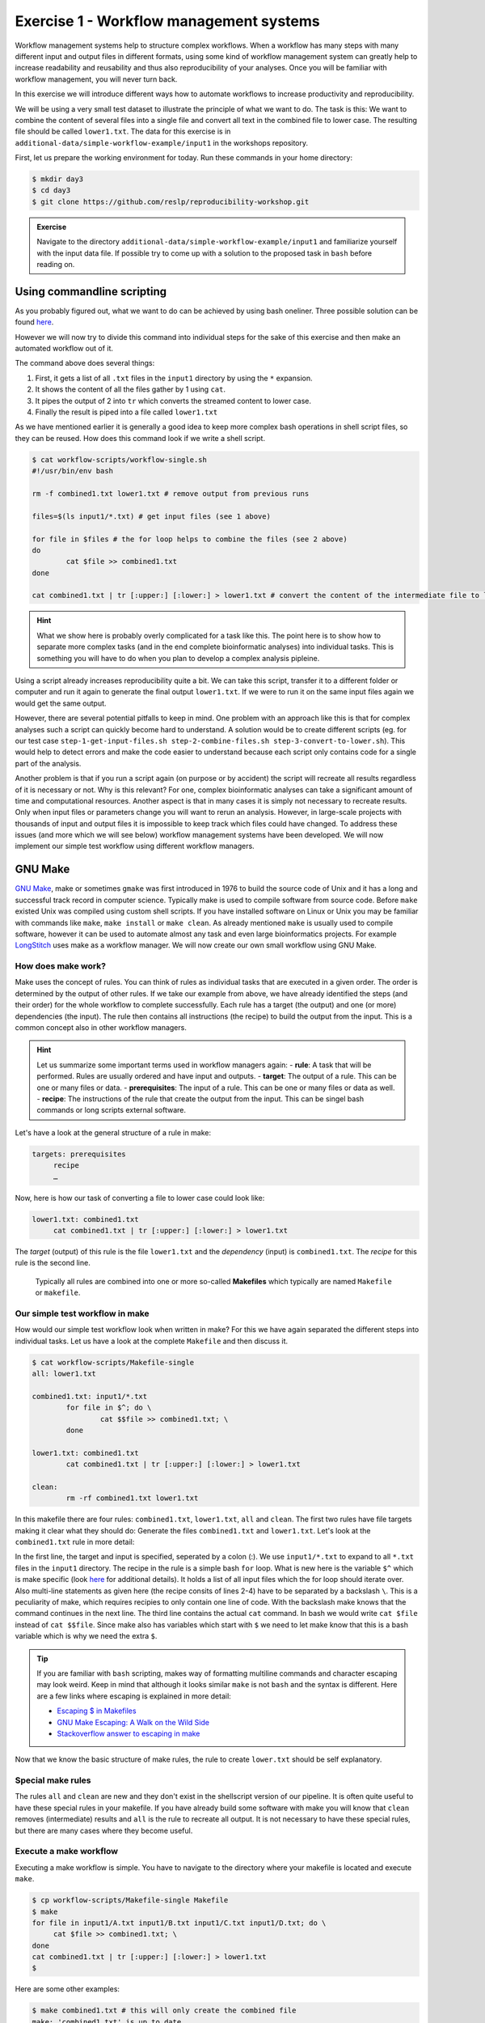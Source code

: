 Exercise 1 - Workflow management systems
========================================

Workflow management systems help to structure complex workflows. When a workflow has many steps with many different input and output files in different formats, using some kind of workflow management system can greatly help to increase readability and reusability and thus also reproducibility of your analyses. Once you will be familiar with workflow management, you will never turn back.

In this exercise we will introduce different ways how to automate workflows to increase productivity and reproducibility.

We will be using a very small test dataset to illustrate the principle of what we want to do. The task is this: We want to combine the content of several files into a single file and convert all text in the combined file to lower case. The resulting file should be called ``lower1.txt``. The data for this exercise is in ``additional-data/simple-workflow-example/input1`` in the workshops repository.

First, let us prepare the working environment for today. Run these commands in your home directory:

.. code-block:: bash

   $ mkdir day3
   $ cd day3
   $ git clone https://github.com/reslp/reproducibility-workshop.git

.. admonition:: Exercise

   Navigate to the directory ``additional-data/simple-workflow-example/input1`` and familiarize yourself with the input data file. If possible try to come up with a solution to the proposed task in ``bash``  before reading on.


Using commandline scripting
----------------------------

As you probably figured out, what we want to do can be achieved by using bash oneliner. Three possible solution can be found `here <https://github.com/reslp/reproducibility-workshop/blob/main/additional-data/simple-workflow-example/bash_solutions.md>`_.

However we will now try to divide this command into individual steps for the sake of this exercise and then make an automated workflow out of it. 

The command above does several things:

1. First, it gets a list of all ``.txt`` files in the ``input1`` directory by using the ``*`` expansion.
2. It shows the content of all the files gather by 1 using ``cat``.
3. It pipes the output of 2 into ``tr`` which converts the streamed content to lower case.
4. Finally the result is piped into a file called ``lower1.txt``

As we have mentioned earlier it is generally a good idea to keep more complex bash operations in shell script files, so they can be reused. How does this command look if we write a shell script.

.. code-block:: bash

   $ cat workflow-scripts/workflow-single.sh
   #!/usr/bin/env bash

   rm -f combined1.txt lower1.txt # remove output from previous runs

   files=$(ls input1/*.txt) # get input files (see 1 above)

   for file in $files # the for loop helps to combine the files (see 2 above)
   do
           cat $file >> combined1.txt
   done
   
   cat combined1.txt | tr [:upper:] [:lower:] > lower1.txt # convert the content of the intermediate file to lower case and pipe to lower.txt (see 3 and 4 above)
   
.. hint::

   What we show here is probably overly complicated for a task like this. The point here is to show how to separate more complex tasks (and in the end complete bioinformatic analyses) into individual tasks. This is something you will have to do when you plan to develop a complex analysis pipleine.

Using a script already increases reproducibility quite a bit. We can take this script, transfer it to a different folder or computer and run it again to generate the final output ``lower1.txt``. If we were to run it on the same input files again we would get the same output.

However, there are several potential pitfalls to keep in mind. One problem with an approach like this is that for complex analyses such a script can quickly become hard to understand. A solution would be to create different scripts (eg. for our test case ``step-1-get-input-files.sh step-2-combine-files.sh step-3-convert-to-lower.sh``). This would help to detect errors and make the code easier to understand because each script only contains code for a single part of the analysis.

Another problem is that if you run a script again (on purpose or by accident) the script will recreate all results regardless of it is necessary or not. Why is this relevant? For one, complex bioinformatic analyses can take a significant amount of time and computational resources. Another aspect is that in many cases it is simply not necessary to recreate results. Only when input files or parameters change you will want to rerun an analysis. However, in large-scale projects with thousands of input and output files it is impossible to keep track which files could have changed. To address these issues (and more which we will see below) workflow management systems have been developed. We will now implement our simple test workflow using different workflow managers.

GNU Make
--------

`GNU Make <https://www.gnu.org/software/make/>`_, make or sometimes ``gmake`` was first introduced in 1976 to build the source code of Unix and it has a long and successful track record in computer science. Typically make is used to compile software from source code. Before ``make`` existed Unix was compiled using custom shell scripts. If you have installed software on Linux or Unix you may be familiar with commands like ``make``, ``make install`` or ``make clean``. As already mentioned ``make`` is usually used to compile software, however it can be used to automate almost any task and even large bioinformatics projects. For example `LongStitch <https://github.com/bcgsc/longstitch>`_ uses make as a workflow manager. We will now create our own small workflow using GNU Make.

How does make work?
~~~~~~~~~~~~~~~~~~~

Make uses the concept of rules. You can think of rules as individual tasks that are executed in a given order. The order is determined by the output of other rules. If we take our example from above, we have already identified the steps (and their order) for the whole workflow to complete successfully. Each rule has a target (the output) and one (or more) dependencies (the input). The rule then contains all instructions (the recipe) to build the output from the input. This is a common concept also in other workflow managers.


.. hint::

   Let us summarize some important terms used in workflow managers again:
   - **rule**: A task that will be performed. Rules are usually ordered and have input and outputs.
   - **target**: The output of a rule. This can be one or many files or data.
   - **prerequisites**: The input of a rule. This can be one or many files or data as well.
   - **recipe**: The instructions of the rule that create the output from the input. This can be singel bash commands or long scripts external software.

Let's have a look at the general structure of a rule in make:

.. code-block:: bash

   targets: prerequisites
        recipe
        …
 
Now, here is how our task of converting a file to lower case could look like:

.. code-block:: bash

   lower1.txt: combined1.txt
        cat combined1.txt | tr [:upper:] [:lower:] > lower1.txt

The *target* (output) of this rule is the file ``lower1.txt`` and the *dependency* (input) is ``combined1.txt``. The *recipe* for this rule is the second line.

 Typically all rules are combined into one or more so-called **Makefiles** which typically are named ``Makefile`` or ``makefile``.

Our simple test workflow in make
~~~~~~~~~~~~~~~~~~~~~~~~~~~~~~~~

How would our simple test workflow look when written in make? For this we have again separated the different steps into individual tasks. Let us have a look at the complete ``Makefile`` and then discuss it.

.. code-block:: bash
   
   $ cat workflow-scripts/Makefile-single
   all: lower1.txt

   combined1.txt: input1/*.txt 
           for file in $^; do \
                   cat $$file >> combined1.txt; \
           done
   
   lower1.txt: combined1.txt
           cat combined1.txt | tr [:upper:] [:lower:] > lower1.txt

   clean:
           rm -rf combined1.txt lower1.txt 

In this makefile there are four rules: ``combined1.txt``, ``lower1.txt``, ``all`` and ``clean``. The first two rules have file targets making it clear what they should do: Generate the files ``combined1.txt`` and ``lower1.txt``. Let's look at the ``combined1.txt`` rule in more detail:

.. code-block:: bash
   :linenos:

   combined1.txt: input1/*.txt 
        for file in $^; do \
                cat $$file >> combined1.txt; \
        done
   

In the first line, the target and input is specified, seperated by a colon (:). We use ``input1/*.txt`` to expand to all ``*.txt`` files in the ``input1`` directory. The recipe in the rule is a simple bash ``for`` loop. What is new here is the variable ``$^`` which is make specific (look `here <https://www.gnu.org/software/make/manual/html_node/Automatic-Variables.html>`_ for additional details). It holds a list of all input files which the for loop should iterate over. Also multi-line statements as given here (the recipe consits of lines 2-4) have to be separated by a backslash ``\``. This is a peculiarity of make, which requires recipies to only contain one line of code. With the backslash make knows that the command continues in the next line. The third line contains the actual ``cat`` command. In bash we would write ``cat $file`` instead of ``cat $$file``. Since make also has variables which start with ``$`` we need to let make know that this is a bash variable which is why we need the extra ``$``.

.. tip::

   If you are familiar with ``bash`` scripting, makes way of formatting multiline commands and character escaping may look weird. Keep in mind that although it looks similar ``make`` is not ``bash`` and the syntax is different. Here are a few links where escaping is explained in more detail:

   - `Escaping $ in Makefiles <https://til.hashrocket.com/posts/k3kjqxtppx-escape-dollar-sign-on-makefiles>`_
   - `GNU Make Escaping: A Walk on the Wild Side <https://www.cmcrossroads.com/article/gnu-make-escaping-walk-wild-side>`_
   - `Stackoverflow answer to escaping in make <https://stackoverflow.com/a/7860705>`_

Now that we know the basic structure of make rules, the rule to create ``lower.txt`` should be self explanatory.

Special make rules
~~~~~~~~~~~~~~~~~~

The rules ``all`` and ``clean`` are new and they don't exist in the shellscript version of our pipeline. It is often quite useful to have these special rules in your makefile. If you have already build some software with make you will know that ``clean`` removes (intermediate) results and ``all`` is the rule to recreate all output. It is not necessary to have these special rules, but there are many cases where they become useful.

Execute a make workflow
~~~~~~~~~~~~~~~~~~~~~~~

Executing a make workflow is simple. You have to navigate to the directory where your makefile is located and execute ``make``.

.. code-block:: bash

   $ cp workflow-scripts/Makefile-single Makefile
   $ make
   for file in input1/A.txt input1/B.txt input1/C.txt input1/D.txt; do \
   	cat $file >> combined1.txt; \
   done
   cat combined1.txt | tr [:upper:] [:lower:] > lower1.txt
   $

Here are some other examples:

.. code-block:: bash

   $ make combined1.txt # this will only create the combined file
   make: 'combined1.txt' is up to date.
   $ make clean # this will remove all files:
   rm -rf combined1.txt lower1.txt
   $ make all # equivalent to make (in this case)

.. tip::

   You can also pass Makefile to make which have a different name with the ``-f``flag. For example you can write: ``make -f mymakefile``.

This is it. Given that the makefile is correct and it finds all the files, this is all you have to do to execute the workflow and you should find the final output file ``lower.txt`` in the same directory.

Behind the scenes, ``make`` searches for a Makefile in the present directory and executes the first rule it finds in the file. Since the first rule is the *all* rule, which requires the ``lower.txt`` file, make will continue to search for a rule called ``lower.txt``. It sees that the lower.txt rule requires the ``combined.txt`` file which is created in the according rule. The order of rule executon thus is: combined.txt -> lower.txt -> all.

.. admonition:: Exercise

   Play around with this workflow. Run make again and see what happens. Try to break the workflow by changing the Makefile. Which error messages do you get? Can you change the workflow so that it only usestwo files instead of four? Can you add another rule (eg. to create another file in upper case)? `Here <https://github.com/reslp/reproducibility-workshop/blob/main/day-3/exercise-solutions/exercise-1-wm-solutions.md>`_ you can find solutions to this exercise.


Parallelization with make
~~~~~~~~~~~~~~~~~~~~~~~~~

Our workflow has one major flaw. Currently our workflow works only with a single input. How can we extend this to multiple inputs and run rules in parallel? This is something we typically want to do in large scale analyses to use computational resources optimally and reduce runtimes as much as possible. Consider the following Makefile which is extended for multiple inputs:

.. code-block:: bash
   :linenos:

   $ cat workflow-scripts/Makefile-multi
   all: lower1.txt lower2.txt
      
   combined%.txt: input%/*.txt
           for file in $^; do \
                   cat $$file >> $@; \
           done
   
   lower%.txt: combined%.txt
           cat $^ | tr [:upper:] [:lower:] > $@
   
   clean:
           rm -rf combined*.txt lower*.txt


As you can see we are now using a second input directory. The logic here is that we are using the same naming scheme for input directories so make can find them. In this case: ``input1`` and ``input2``. Make then uses a concept called *wildcards* to match the names of input and output files. In ``make`` we can specify a placeholder for whichever values a wildcard can have in file paths with ``%``. You can read the `wildcards chapter <https://www.gnu.org/software/make/manual/make.html#Wildcards>`_ in make's documentation for more details on wildcards and how to use them. There are different types of wildcards which serve different purposes (eg. ``*`` is also a wildcard). 

.. admonition:: Exercise

   Think about how many wildcards we have and which values they can take. Let's discuss this.

There are a few additional changes to the Makefile compared to the version written for only a single input. For example we needed to use the special variable ``$@`` in line 9 above which refers to the target (output) of the rule as well as the ``$^`` which we have already seen earlier. This is simply because we don't know the value of a wildcard before the rule gets executed. Make will automatically fill in the correct values as we execute the workflow. Additionally, the clean rule has to now delete additional files.

We can now execute the workflow in parallel:

.. code-block:: bash

   $ make clean
   $ cp workflow-scripts/Makefile-multi Makefile
   $ make all -j 2 #this will run two jobs in parallel


.. admonition:: Exercise

   Your task now is to apply this logic and extend your workflow to use parallelization. Make sure that you have at least three input directories and then run the workflow in parallel. As an extra, can you add another rule to combine all the lower case files into a single output file?

Many more possibilities
~~~~~~~~~~~~~~~~~~~~~~~

The example above only barely scratches the surface of what you can do with make. There are many extensions, for example also a variant called `biomake <https://github.com/evoldoers/biomake>`_ which is compatible with most of GNU make's features but extends GNU make by adding support for HPC cluster job submission systems and multiple wildcards per target. Make has a great documentation and a very long and successful track record in many large scale projects. For reproducibility make can be a very handy tool. It will make your workflows more transparent and much better structured with almost unlimited reusability. If this has spawned your interest in make here are some links with more information:

- `GNU Make documentation <https://www.gnu.org/software/make/manual/make.html>`_
- `Make tutorial <http://www.bioinformaticszen.com/post/makefiles/>`_
- `Learning Make <https://davetang.org/muse/2015/05/31/learning-about-makefiles/>`_ (with an example on how to incorporate R)

We will soon look at workflow management systems tailored more specifically for bioinformatics however everything we will show you can also be done with make (although sometimes with a bit more effort).

.. hint::

   The concepts of *rules* and *wildcards* which we introduced now with make are also very important in other workflow managers. It is important that you familiarize with them well.


Snakemake
---------

`Snakemake <https://snakemake.readthedocs.io/en/stable/>`_ is another commonly used workflow management system with lots of features. Many bioinformatics pipelines use snakemake such as our own `phylociraptor <https://github.com/reslp/phylociraptor>`_. Snakemake also heavily uses the concept of **rules** and **wildcards** and has many features allowing it to operate on HPC clusters, or other cloud computing infrastructures such as AWS, Google cloud and a lot more. Snakemake is developed rapidly and it can happen that snakemake pipelines written in older versions of snakemake have to be adjusted in newer versions. It is therefore important to be version specific when using it.


We have installed snakemake in a conda environment for you already. You can activate it like so:

.. code-block:: bash
   
   $ conda activate serpentesmake
   (serpentesmake) $ snakemake -v
   5.9.1

The corresponding yaml file of the environment is in the repository in ``additional-data/conda-environments/serpentesmake.yml``. Here is the content of this file:

.. code-block:: bash

   name: serpentesmake
   channels:
     - conda-forge
     - bioconda
     - defaults
   dependencies:
     - snakemake==5.9.1
   prefix: /home/ubuntu/conda/miniconda3/envs/serpentesmake

The test workflow in snakemake
~~~~~~~~~~~~~~~~~~~~~~~~~~~~~~

Snakemake is written in python and also its syntax is basically a python dialect. In snakemake you can also use pure python in many cases. This makes it easier to get started if you are already familier with python. Let us look at our example workflow. You will surely recognize the similarity with python.

.. code-block:: bash
   :linenos:

   (serpentesmake) $ cat workflow-scripts/Snakefile-single
   rule combine:
           input: "input1/A.txt", "input1/B.txt", "input1/C.txt"
           output: "combined1.txt"
           shell:
                   """
                   cat {input} >> {output}
                   """
   
   rule lower:
           input: rules.combine.output
           output: "lower1.txt"
           shell:
                   """
                   cat {input} | tr [:upper:] [:lower:] > {output}
                   """
   rule all:
           input: "lower1.txt"


In snakemake rules are specified by the keyword ``rule`` followed by the rule name. Snakemake follows the indentantion style of python. You are not allowed to mix different styles (spaces and tabs) to indent line. Rules in snakemake have different directives such as ``input:``, ``output:`` and ``shell:``.  ``input:`` and ``output:`` require one or more files which will be used by the rule as input and output. The ``shell`` directive is where the code we would like to execute is located. We can also access our input and output inside the ``shell`` part of the rule with curly brackets ``{}``. In snakemake rules can be connected by the output of other rules (similar to ``GNU make``) directly through the rules object: ``rules.combine.output``. In practice this is a nice feature because the connection between the rules will stay intact even if you change the name of the output file in the combine rule.

Similar to GNU make we can have an ``all`` rule. As you can see, the ``all`` rules does not have an output. It only requires the ``lower1.txt`` file as ``input``.

There are many additional directives in snakemake to modify how rules work. For example you can specify a conda yml file with ``conda:``. Snakemake will then create and activate a conda environment for you and run the code in the shell part inside this environment. Similarly with ``container:`` you can specify a singularity container which is then used as runtime environment for you code. With ``params:`` you can specify additional parameters eg. values read from a YAML file. 

Executing snakemake workflows
~~~~~~~~~~~~~~~~~~~~~~~~~~~~~

Similar to GNU make, snakemake expects a file with all the rules to be present where you run your workflow. This file is called ``Snakefile``. If the ``Snakefile`` exists, you can run the workflow like so:

.. code-block:: bash

   (serpentesmake) $ rm *.txt # make sure all output files from previous runs are removed first
   (serpentesmake) $ cp workflow-scripts/Snakefile-single Snakefile #copy Snakefile
   (serpentesmake) $ snakemake --cores 1 all
   Building DAG of jobs...
   Using shell: /bin/bash
   Provided cores: 1 (use --cores to define parallelism)
   Rules claiming more threads will be scaled down.
   Job counts:
   	count	jobs
   	1	all
   	1	combine
   	1	lower
   	3
   
   [Wed Jul 13 09:43:15 2022]
   rule combine:
       input: input1/A.txt, input1/B.txt, input1/C.txt
       output: combined1.txt
       jobid: 2
   
   [Wed Jul 13 09:43:15 2022]
   Finished job 2.
   1 of 3 steps (33%) done
   
   [Wed Jul 13 09:43:15 2022]
   rule lower:
       input: combined1.txt
       output: lower1.txt
       jobid: 1
   
   [Wed Jul 13 09:43:15 2022]
   Finished job 1.
   2 of 3 steps (67%) done
   
   [Wed Jul 13 09:43:15 2022]
   localrule all:
       input: lower1.txt
       jobid: 0
   
   [Wed Jul 13 09:43:15 2022]
   Finished job 0.
   3 of 3 steps (100%) done
   Complete log: /home/user22/day3/reproducibility-workshop/additional-data/simple-workflow-example/.snakemake/log/2022-07-13T094315.367603.snakemake.log
   $


Snakemake has many additional parameters which you can use to change its behavior. It can become overwhelming quickly If you look at ``snakemake --help`` and specific snakemake commands can quickly become very long! Here are some additional parameters we think are important to get started with snakemake: 

- ``-p`` prints also the code inside the shell directives on screen.
- ``-n, --dry-run`` performs a *dry run*. This lists all the rules to be executed without actually running them
- ``--until myrule`` run workflow until rule myrule.
- ``-c, --cores`` maximum number of cores to be used in parallel.
- ``-f, --force`` force a rerun of the selected target rule.
- ``-F, --forceall`` force rerun of workflow.
- ``--use-conda, --use-singularity, --use-envmodules`` if you want to use containers, conda or environment modules.

The snakemake rulegraph
~~~~~~~~~~~~~~~~~~~~~~~

A rulegraph shows the relationships between different rules and how they are connected. This rulegraph for our test workflow is quite simple and linear. Rulegraphs of complext pipelines can look very different as rules can themselfes depend and be the dependency of multiple other rules.

.. image:: rulegraph.png

From this graph we assume that our workflow works as we indended. In more complex situations, rulegraphs can be a nice way to find dependency problems and  it is a great way to show what the workflow does. 

.. admonition:: Exercise

   Create a snakefile and run the workflow. Figure out how to create a rule-graph of the workflow. A solution can be found `here <https://github.com/reslp/reproducibility-workshop/blob/main/day-3/exercise-solutions/exercise-1-wm-solutions.md>`_.


Generalizing the workflow
~~~~~~~~~~~~~~~~~~~~~~~

Similar to Nextflow and make we can make this workflow more general and extend it to allow multiple input. We will be using the concept of wildcards again, which we introduced in the section on ``GNU make``. We have learned that wildcards are placeholders and can take any value. Similar to make snakemake operates on files, so typically wildcards take a part of a file or directory name or path as values. The wildcard system of snakemake is much more flexible than that of ``GNU make``. However as mentioned flavors of ``make`` exist with a more comprehensive wildcard system.

First, let us see how our workflow looks when we extend it to use wildcards. The input directories are again called ``input1`` and ``input2``.

.. code-block:: bash
   :linenos:

   (serpentesmake) $ cat workflow-scripts/Snakefile-multi
   mynumbers = [1, 2]
   
   rule combine:
           input: "input{number}/"
           output: "combined{number}.txt"
           shell:
                   """
                   cat {input}/*.txt >> {output}
                   """
   
   rule lower:
           input: rules.combine.output
           output: "lower{number}.txt"
           shell:
                   """
                   cat {input} | tr [:upper:] [:lower:] > {output}
                   """
   rule all:
           input: expand("lower{number}.txt", number=mynumbers)

What has changed? The first line now contains a python list with all the values our wildcard can have. In this case ``1`` and ``2``. The inputs and output of the rules has changed as well: We need to somehow let snakemake now where the values of the wildcard need to be filled in. In this case the wildcard value is a part of the input directory name or the name of the output files. The name of the wildcard is ``{number}``. This uses the same *placeholder* syntax with ``{}`` as we have seen earlier.

.. hint::

   Wildcards can take any name. Instead of *number* we could for example also call it *x* or *myawesomewildcard*. However the name needs to be the same in all rules (except for the all rule which uses ``expand``; see below) so that snakemake is able to propagate the value of the wildcard from rule to rule. It is generally a good idea to have informative wildcard names as this will make it easier to debug problems.

Now, how does snakemake know which files it should generate and which rules it needs to run? This information comes from the ``all`` rule. The input has changed to ``input: expand("lower{number}.txt", number=mynumbers)``. ``expand`` will create a list of files in which it substitutes the wildcard ``{number}`` with all the values from the list given in the first line of the file called ``mynumbers``. This is equivalent as if we would specify the input as ``input: "lower1.txt", "lower2.txt"``.

Let's make a dry run of the workflow: 

.. code-block:: bash
   
   (serpentesmake) $ rm -rf *.txt # remove output from previous runs
   (serpentesmake) $ cp workflow-scripts/Snakefile-multi Snakefile
   (serpentesmake) $ snakemake all -n
   Building DAG of jobs...
   Job counts:
   	count	jobs
   	1	all
   	2	combine
   	2	lower
   	5
   
   [Wed Jul 13 09:46:58 2022]
   rule combine:
       input: input1/
       output: combined1.txt
       jobid: 3
       wildcards: number=1
   
   
   [Wed Jul 13 09:46:58 2022]
   rule combine:
       input: input2/
       output: combined2.txt
       jobid: 4
       wildcards: number=2
   
   
   [Wed Jul 13 09:46:58 2022]
   rule lower:
       input: combined2.txt
       output: lower2.txt
       jobid: 2
       wildcards: number=2
   
   
   [Wed Jul 13 09:46:58 2022]
   rule lower:
       input: combined1.txt
       output: lower1.txt
       jobid: 1
       wildcards: number=1
   
   
   [Wed Jul 13 09:46:58 2022]
   localrule all:
       input: lower1.txt, lower2.txt
       jobid: 0
   
   Job counts:
   	count	jobs
   	1	all
   	2	combine
   	2	lower
   	5
   This was a dry-run (flag -n). The order of jobs does not reflect the order of execution.


As you can see each rule will now be executed twice execpt the all rule.

 
.. admonition:: Exercise

   Add additional values for the wildcard and make another dry run of the workflow. What happens?


Parallelization with snakemake
~~~~~~~~~~~~~~~~~~~~~~~~~~~~~~

Snakemake is great at performing different tasks in parallel. Parallelization can be specified independently for each rule with the ``threads`` directive. For example this would tell snakemake to run the ``lower`` rule using two threads:

.. code-block:: bash
   :emphasize-lines: 4

   rule lower:
           input: rules.combine.output
           output: "lower{number}.txt"
           threads: 2
           shell:
                   """
                   cat {input} | tr [:upper:] [:lower:] > {output}
                   """

This does not automatically mean that the rule runs faster. It just means that snakemake tries to allocate two threads when it executes the rule. Additionally the number of threads needs to be specified by snakemake's ``-c`` flag. By default each rule uses only one thread. If you call ``snakemake -c 1`` the execution of rules will be strictly serial (similar to calling ``make`` without additional flags). This global setting also overrides settings of individual rules. If you would like to use parallelization with snakemake you have to specify at least two threads: ``snakemake -c 2``. In our example, the ``lower`` rule uses two threads and the rest of the rules use only a single thread, which means that snakemake would run the two ``combine`` rules simulaneously (because the use only a single thread) and run each ``lower`` rule one after the other (because each of them uses two threads). Snakemake is smart to fill up the available threads as much as possible. Using threads and parallelization because especially important with complex workflows.

 
Nextflow
--------

Another, slightly different Workflow manager is `Nextflow <https://nextflow.io/>`_. It follows a slightly different paradigm than make and Snakemake and it uses a different terminology. Rules are called *processes* and different processes communicate through so-called *channels*. A *channel* is similar to a pipe in the Linux shell, but there is a bit more to it. If you are interested, you can look `here <https://www.nextflow.io/docs/latest/channel.html>`_ to learn more. One big difference to make and snakemake is that in Nextflow input and output of different *processes* do not necessarily have to be files. Rather, values can be passed between processes without writing intermediate results to files. This can be very nice to reduce the number of files but it can also make it more complicated if you are not familiar with piping. To make this nextflow example easier to compare with the same implementation in make and snakemake, we will create outputfiles for all intermediate steps. Nextflow is based on Java mainly using the `Apache Groovy <https://en.wikipedia.org/wiki/Apache_Groovy>`_ super-set. We are no experts with Nextflow, however we wanted to show you how it looks in case it is a system that you would like to pursue further. Here is how our workflow looks like:


.. code-block:: bash
   :linenos:

   $ cat workflow-scripts/workflow.nf
   params.indir = "$baseDir/input1/"
   
   process combine {
       input: path indir
       output: file "combined1.txt"
       shell:
           """
               for file in \$(ls $indir/*.txt); do
                   cat \$file >> combined1.txt
               done
           """
   }
   
   process lower {
       input: file "combined1.txt"
       output: file "lower1.txt"
       shell:
          """
             cat combined1.txt | tr [:upper:] [:lower:] > lower1.txt
          """
   }
   
   workflow {
       combine(params.indir) | lower | view
   }
 
As you can see the syntax is a bit different to what we have seen so far. Let's disect it a bit. Individual processes are declared with the keyword ``process`` followed by a name. The whole code for each process is wrapped in curly brackets ``{}``. Each process requires one or more input and can produce one or more outputs. Also mandatory is a part that contains the code which should be executed (in this case it is called ``shell:``). Inputs and outputs get their values by connecting to *channels*. Channels can contain different kinds of data and Nextflow distinguishes between them. In this case we are using the ``path`` type for the input of the ``combine`` process and ``file`` for the ``lower`` process.

The bash code inside the ``shell`` parts of the processes is almost the same to what we have seen. The only difference is that we need to escape values of bash variables with ``\$variable`` because Nextflow also uses the ``$`` sign to access its own variables.

Differently to other managers we also have a directive called ``workflow``. You can think of this as the `all` rule in make or Snakemake. The difference to these rules is that in the Nextflow equivalent we have to specify how the workflow should be executed. As you can see we can use pipes ``|`` to connect different processes. This is used to connect the output of one channel with the input of the next one. 

.. admonition:: Exercise

   Think about how this differs from how Snakemake and make work. What is the fundamental difference? Let's discuss.

Let us disect the line: ``combine(params.indir) | lower | view``. The first part of our workflow is to combine all the files into one. We have to let the process know where the input is, so we pass the input to the processes (similar to a function call in almost any programming language). The files are processed and the output is piped into the next process ``lower`` which converts it to lower case and saves it to ``lower.txt``. Lastly we pipe the output of the lower ``process`` into the ``view`` command which prints the path of the output file on screen. We have to do this because Nextflow runs the whole workflow inside a special temporary directory. This behavior can be changed, however we wanted to show you the defaults first.

Execute Nextflow
~~~~~~~~~~~~~~~~

Let us execute the workflow now. We will be running nextflow from a docker container:

.. code-block:: bash

   $ cp workflow-scripts/workflow.nf .
   $ docker run --rm -it -v $(pwd):/data -w /data nextflow/nextflow:22.04.4 nextflow workflow.nf
   N E X T F L O W  ~  version 22.04.4
   Launching `lower.nf` [hungry_borg] DSL2 - revision: 369f0fca2c
   WARN: Process with name 'combine' overrides a built-in operator with the same name
   executor >  local (2)
   [01/017747] process > combine [100%] 1 of 1 ✔
   [08/692b7f] process > lower   [100%] 1 of 1 ✔
   /data/work/08/692b7fdd0beaa7730b6e6d6f4a3d9e/lower.txt


Nextflow prints some information about what it does on your screen. You can see the two processes and that the have finished sucessfully as indicated by the ``✔``. The last line gives the path to the output file.

Some additional features
~~~~~~~~~~~~~~~~~~~~~~~~

It is clear that our example workflow only barely scratches the surface of what Nextflow can do, and using a Nextflow workflow for this simple task is probably a bit of an overkill. However several people of spent a lot of time designing Nextflow workflows and you can download premade workflows from a community supported database called `nf-core <https://nf-co.re/>`_. Nextflow can interact with different cloud infrastructures like AWS, Google Cloud or Kubernetes Clusters. If you are interested in Nextflow and want to learn more, here are a few links that can get you started:

- `Learning Nextflow in 2022 <https://www.nextflow.io/blog/2022/learn-nextflow-in-2022.html>`_
- `Nextflow documentation <https://www.nextflow.io/docs/latest/index.html>`_
- `List of nf-core pipelines <https://nf-co.re/pipelines>`_ 


A superficial speed comparison
------------------------------

Now that we have written the same simple workflow we can compare how fast they execute to see if we can find a difference between them. We have prepared a small script which helps us do that. The script is in ``additional-data/time-workflows.sh``. You will have to copy it over to the directory where you have created the different workflows. Here is how it looks:

.. hint::

   You have to make sure that the snakemake conda environment is active!

.. code-block:: bash
   :linenos   :linenos::

   (serpentesmake) $ cat time-workflows.sh
   #!/usr/bin/env bash
   
   conda activate sm7.8.5
   # function modified from https://stackoverflow.com/a/54920339
   avg_time() {	
       #
       # usage: avg_time n command ...
       #
       n=$1; shift
       (($# > 0)) || return                   # bail if no command given
       for ((i = 0; i < n; i++)); do
           { time -p "$@" &>/dev/null; } 2>&1 # ignore the output of the command
                                              # but collect time's output in stdout
   # the sed is used in case the decimal seperator is , instead of . due to locale
       done | tee | sed 's/,/\./' | awk '           
           /real/ { real = real + $2; }
           /user/ { user = user + $2; }
           /sys/  { sys  = sys  + $2; }
           END    {
                    printf("real %f sec\n", real);
                    printf("user %f sec\n", user);
                    printf("sys %f sec\n",  sys)
                  }'
   }
   
   ntimes=100
   echo "$ntimes GNU Make runs take:"
   avg_time $ntimes make all -B
   echo
   echo "$ntimes Snakemake runs take:"
   avg_time $ntimes snakemake --forceall all
   echo
   echo "$ntimes Nextflow runs take:"
   avg_time $ntimes nextflow lower.nf


The script will use the ``time`` command to measure how long a command runs. To get a better comparison (one individual run may finish very quickly) we will run each workflow 100 times.

.. admonition:: Exercise

   Your task now is to run this script to get an estimate of how long each workflow manager takes. Make sure that the conda activate command in the script points to the correct conda environment. What do you find?


Workflow managers wrap-up
-------------------------

As you saw there are different options for creating bioinformatic workflows. It is not so important which of the systems we introduced (or any other workflow maanager) we choose, but we hope we could convince you that they can be really useful. Once you familiarize yourself with either system, it will greatly improve reproducibility, transparency and portability of your work. It will also change the way you think about your analyses. It becomes easier to divide longer workflows into individual tasks. Your workflows can then be stitched together easily and parts of one workflow can be used in another. Extending workflows is also going to be much more straightforward. Here is a list of pros and cons of all three Workflow managers introduced in this exercise. Mind you this is our subjective take on this, so we are happy if you disagree with our assessment.

GNU Make
~~~~~~~~

**pros**

- Syntax is close to bash
- Very little overhead
- Standard tool on Linux
- very extensively tested
- extensive documentation

**cons**

- lower readability of code compared to other workflow managers
- not specifically made with bioinformatics in mind
- interaction with HPC cluster only through ``biomake`` add-on

Snakemake
~~~~~~~~~

**pros**

- Lot's of learning resources
- great interop with python
- easy to understand how rules are linked
- very actively developed to accomodate emerging technologies
- easy to learn
- many available workflows

**cons**

- Different versions not 100% compatible
- larger overhead
- Python makes it slower
- hard to master

Nextflow
~~~~~~~~
 
**pros**

- rock solid integration with different cloud computing plattforms
- not dependent on files to connect workflow parts
- many workflows available (eg. at nf-core)

**cons**

- More complex syntax
- A lot of the available online resources are not up to date with currently used syntax (DSL1 vs. DSL2)
- hard to master
- less learning resources available





